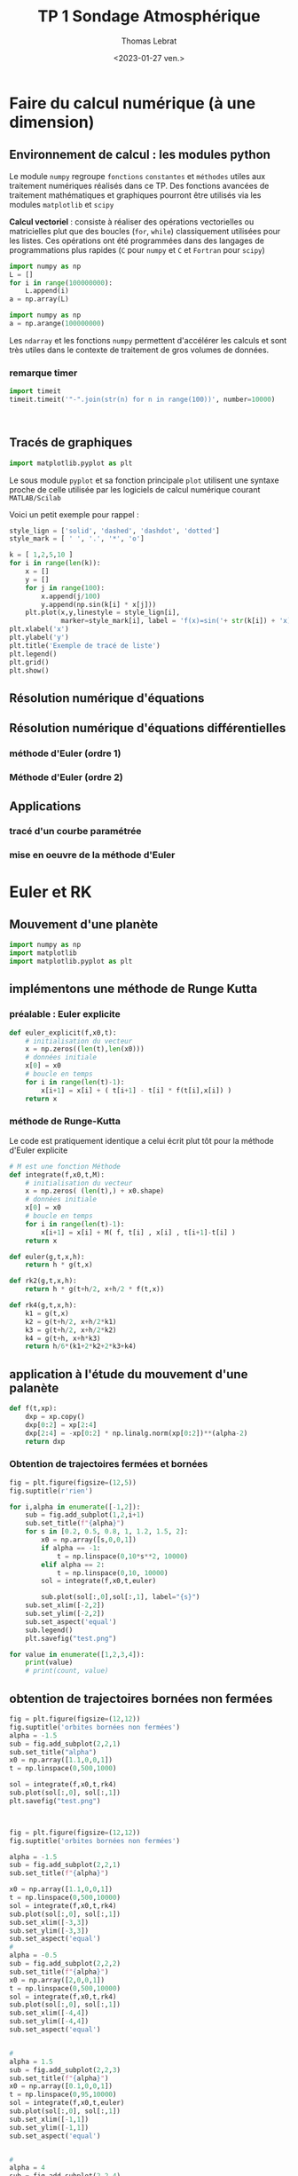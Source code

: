 #+TITLE: TP 1 Sondage Atmosphérique 

#+AUTHOR: Thomas Lebrat

#+DATE: <2023-01-27 ven.>


* Faire du calcul numérique (à une dimension)

** Environnement de calcul : les modules python

Le module ~numpy~ regroupe ~fonctions~ ~constantes~ et ~méthodes~ utiles aux traitement numériques réalisés dans ce TP. Des fonctions avancées de traitement mathématiques et graphiques pourront être utilisés via les modules ~matplotlib~ et ~scipy~

*Calcul vectoriel* : consiste à réaliser des opérations vectorielles ou matricielles plut que des boucles (~for~, ~while~) classiquement utilisées pour les listes. Ces opérations ont été programmées dans des langages de programmations plus rapides (~C~ pour ~numpy~ et ~C~ et ~Fortran~ pour ~scipy~)


#+BEGIN_SRC jupyter-python
import numpy as np
L = []
for i in range(100000000):
    L.append(i)
a = np.array(L)
#+END_SRC

#+RESULTS:

#+BEGIN_SRC jupyter-python
import numpy as np
a = np.arange(100000000)
#+END_SRC

Les ~ndarray~ et les fonctions ~numpy~ permettent d'accélérer les calculs et sont très utiles dans le contexte de traitement de gros volumes de données.




#+RESULTS:



*** remarque timer

#+BEGIN_SRC jupyter-python
import timeit
timeit.timeit('"-".join(str(n) for n in range(100))', number=10000)


#+END_SRC

#+RESULTS:
:RESULTS:
0.18152295495383441
:END:









#+BEGIN_SRC jupyter-python  

#+END_SRC


** Tracés de graphiques 

#+BEGIN_SRC jupyter-python
import matplotlib.pyplot as plt
#+END_SRC

Le sous module ~pyplot~ et sa fonction principale ~plot~ utilisent une syntaxe proche de celle utilisée par les logiciels de calcul numérique courant ~MATLAB/Scilab~ 

Voici un petit exemple pour rappel : 

#+BEGIN_SRC jupyter-python
style_lign = ['solid', 'dashed', 'dashdot', 'dotted']
style_mark = [ ' ', '.', '*', 'o']
#+END_SRC

#+RESULTS:

#+BEGIN_SRC jupyter-python  
k = [ 1,2,5,10 ]
for i in range(len(k)):
    x = []
    y = []
    for j in range(100):
        x.append(j/100)
        y.append(np.sin(k[i] * x[j]))
    plt.plot(x,y,linestyle = style_lign[i],
             marker=style_mark[i], label = 'f(x)=sin('+ str(k[i]) + 'x)')
plt.xlabel('x')
plt.ylabel('y')
plt.title('Exemple de tracé de liste')
plt.legend()
plt.grid()
plt.show()
#+END_SRC

#+RESULTS:
:RESULTS:
[[file:./.ob-jupyter/f3e0a6de8c3e49722cf23e7f558b7b9f0c4389f0.png]]
:END:


** Résolution numérique d'équations 


** Résolution numérique d'équations différentielles

*** méthode d'Euler (ordre 1)

*** Méthode d'Euler (ordre 2)


** Applications  

*** tracé d'un courbe paramétrée

*** mise en oeuvre de la méthode d'Euler


* Euler et RK

** Mouvement d'une planète 

 #+BEGIN_SRC jupyter-python
import numpy as np
import matplotlib
import matplotlib.pyplot as plt
 #+END_SRC

 #+RESULTS:

** implémentons une méthode de Runge Kutta 

*** préalable : Euler explicite

 #+BEGIN_SRC jupyter-python
def euler_explicit(f,x0,t):
    # initialisation du vecteur
    x = np.zeros((len(t),len(x0)))
    # données initiale
    x[0] = x0
    # boucle en temps
    for i in range(len(t)-1):
        x[i+1] = x[i] + ( t[i+1] - t[i] * f(t[i],x[i]) )
    return x
 #+END_SRC

 #+RESULTS:

*** méthode de Runge-Kutta

 Le code est pratiquement identique a celui écrit plut tôt pour la méthode d'Euler explicite 

 #+BEGIN_SRC jupyter-python  
# M est une fonction Méthode 
def integrate(f,x0,t,M):
    # initialisation du vecteur
    x = np.zeros( (len(t),) + x0.shape)
    # données initiale
    x[0] = x0
    # boucle en temps
    for i in range(len(t)-1):
        x[i+1] = x[i] + M( f, t[i] , x[i] , t[i+1]-t[i] )
    return x

def euler(g,t,x,h):
    return h * g(t,x)

def rk2(g,t,x,h):
    return h * g(t+h/2, x+h/2 * f(t,x))

def rk4(g,t,x,h):
    k1 = g(t,x)
    k2 = g(t+h/2, x+h/2*k1)
    k3 = g(t+h/2, x+h/2*k2)
    k4 = g(t+h, x+h*k3)
    return h/6*(k1+2*k2+2*k3+k4)

 #+END_SRC

 #+RESULTS:

** application à l'étude du mouvement d'une palanète

#+BEGIN_SRC jupyter-python
def f(t,xp):
    dxp = xp.copy()
    dxp[0:2] = xp[2:4]
    dxp[2:4] = -xp[0:2] * np.linalg.norm(xp[0:2])**(alpha-2)
    return dxp
#+END_SRC

#+RESULTS:


*** Obtention de trajectoires fermées et bornées


#+BEGIN_SRC jupyter-python
fig = plt.figure(figsize=(12,5))
fig.suptitle(r'rien')

for i,alpha in enumerate([-1,2]):
    sub = fig.add_subplot(1,2,i+1)
    sub.set_title(f"{alpha}")
    for s in [0.2, 0.5, 0.8, 1, 1.2, 1.5, 2]:
        x0 = np.array([s,0,0,1])
        if alpha == -1:
            t = np.linspace(0,10*s**2, 10000)
        elif alpha == 2:
            t = np.linspace(0,10, 10000)
        sol = integrate(f,x0,t,euler)
        
        sub.plot(sol[:,0],sol[:,1], label="{s}")
    sub.set_xlim([-2,2])
    sub.set_ylim([-2,2])
    sub.set_aspect('equal')
    sub.legend()
    plt.savefig("test.png")
#+END_SRC

#+RESULTS:
:RESULTS:
[[file:./.ob-jupyter/9a162d3e9eadaa15f22d9a20fbc212c2e111975e.png]]
:END:



#+BEGIN_SRC jupyter-python
for value in enumerate([1,2,3,4]):
    print(value)
    # print(count, value)

#+END_SRC

#+RESULTS:
:RESULTS:
(0, 1)
(1, 2)
(2, 3)
(3, 4)
:END:


** obtention de trajectoires bornées non fermées 

#+BEGIN_SRC jupyter-python
fig = plt.figure(figsize=(12,12))
fig.suptitle('orbites bornées non fermées')
alpha = -1.5
sub = fig.add_subplot(2,2,1)
sub.set_title("alpha")
x0 = np.array([1.1,0,0,1])
t = np.linspace(0,500,1000)

sol = integrate(f,x0,t,rk4)
sub.plot(sol[:,0], sol[:,1])
plt.savefig("test.png")
#+END_SRC

#+RESULTS:
:RESULTS:
[[file:./.ob-jupyter/a55b316378cfd321e06e128e04e0972430260227.png]]
:END:



 #+BEGIN_SRC jupyter-python  


fig = plt.figure(figsize=(12,12))
fig.suptitle('orbites bornées non fermées')

alpha = -1.5
sub = fig.add_subplot(2,2,1)
sub.set_title(f"{alpha}")

x0 = np.array([1.1,0,0,1])
t = np.linspace(0,500,10000)
sol = integrate(f,x0,t,rk4)
sub.plot(sol[:,0], sol[:,1])
sub.set_xlim([-3,3])
sub.set_ylim([-3,3])
sub.set_aspect('equal')
#
alpha = -0.5
sub = fig.add_subplot(2,2,2)
sub.set_title(f"{alpha}")
x0 = np.array([2,0,0,1])
t = np.linspace(0,500,10000)
sol = integrate(f,x0,t,rk4)
sub.plot(sol[:,0], sol[:,1])
sub.set_xlim([-4,4])
sub.set_ylim([-4,4])
sub.set_aspect('equal')


#
alpha = 1.5
sub = fig.add_subplot(2,2,3)
sub.set_title(f"{alpha}")
x0 = np.array([0.1,0,0,1])
t = np.linspace(0,95,10000)
sol = integrate(f,x0,t,euler)
sub.plot(sol[:,0], sol[:,1])
sub.set_xlim([-1,1])
sub.set_ylim([-1,1])
sub.set_aspect('equal')


#
alpha = 4
sub = fig.add_subplot(2,2,4)
sub.set_title(f"{alpha}")
x0 = np.array([2,0,0,1])
t = np.linspace(0,95,10000)
sol = integrate(f,x0,t,euler)
sub.plot(sol[:,0], sol[:,1])
sub.set_xlim([-2.5,2.5])
sub.set_ylim([-2.5,2.5])
sub.set_aspect('equal')

plt.savefig("test.png")

#+END_SRC

#+RESULTS:
:RESULTS:
<ipython-input-5-4cdac2502d30>:4: RuntimeWarning: overflow encountered in multiply
  dxp[2:4] = -xp[0:2] * np.linalg.norm(xp[0:2])**(alpha-2)
<ipython-input-4-d934a3694110>:9: RuntimeWarning: invalid value encountered in add
  x[i+1] = x[i] + M( f, t[i] , x[i] , t[i+1]-t[i] )
[[file:./.ob-jupyter/418f34687a6e24990a88f0a6622ea1d367346d1e.png]]
:END:


#+BEGIN_SRC jupyter-python  

#+END_SRC



* Sondage 

** Imports Constantes et Données
#+BEGIN_SRC jupyter-python
import numpy as np
import matplotlib
import matplotlib.pyplot as plt
#import json
#import csv

M = 29.0e-3
R = 8.31

P0 = 1.0e5
g0 = 9.8

RT = 6.4e6
pi = np.pi

zexp = np.array([0.0, 5.0, 10.0, 12.0, 20.0, 25.0, 30.0, 35.0, 40.0, 45.0, 48.0, 52.0, 55.0, 60.0, 65.0, 70.0, 75.0, 80.0, 84.0, 92.0, 95.0, 100.0])

Texp = np.array([15.0, -18.0, -49.0, -56.0, -56.0, -51.0, -46.0, -37.0, -22.0, -8.0, -2.0, -2.0, -7.0, -17.0, -33.0, -54.0, -65.0, -79.0, -86.0, -86.0, -81.0, -72.0])

#+END_SRC

#+RESULTS:


** Interpolation 

#+BEGIN_SRC jupyter-python
def T(z,unite):
    z_km = z / 1000 #conversion
    alpha = 1 # facteur de conversion
    
    if unite == 'C':
        alpha = 0
        
    i = 0
    while z_km > zexp[i+1]: # recherche de l'indice i
        i = i + 1
        
    rate =  ( Texp[i+1] - Texp[i] ) / ( zexp[i+1] - zexp[i] )
    temperature = alpha*273 + Texp[i] + rate * (z_km - zexp[i])
    return temperature

#+END_SRC

#+RESULTS:


** Temperature

#+BEGIN_SRC jupyter-python :results output
N = 10000
zmax = 100.0e3
dz = zmax / (N-1)
print(N, zmax, dz)
zatm = np.array([ k * dz for k in range(N) ])
Tatm = np.array([ T(zatm[k], 'C') for k in range(N) ])
TatmK = np.array([ T(zatm[k], 'K') for k in range(N) ])
gatm = np.array([ g(zatm[k]) for k in range(N)])
#+END_SRC

#+RESULTS:
:RESULTS:
10000 100000.0 10.001000100010002
# [goto error]

NameErrorTraceback (most recent call last)
<ipython-input-12-2c84e93431ff> in <module>
      6 Tatm = np.array([ T(zatm[k], 'C') for k in range(N) ])
      7 TatmK = np.array([ T(zatm[k], 'K') for k in range(N) ])
----> 8 gatm = np.array([ g(zatm[k]) for k in range(N)])

<ipython-input-12-2c84e93431ff> in <listcomp>(.0)
      6 Tatm = np.array([ T(zatm[k], 'C') for k in range(N) ])
      7 TatmK = np.array([ T(zatm[k], 'K') for k in range(N) ])
----> 8 gatm = np.array([ g(zatm[k]) for k in range(N)])

NameError: name 'g' is not defined
:END:


** Champ de pesanteur

#+BEGIN_SRC jupyter-python
def g(z):
    return g0 * RT**2 / (RT + z)**2
    return g0
#+END_SRC

#+RESULTS:


#+BEGIN_SRC jupyter-python
fig, ax = plt.subplots()
ax.plot( TatmK,zatm)
ax.plot( Tatm,zatm)
plt.savefig("ffffffffff")
#+END_SRC

#+RESULTS:
:RESULTS:
[[file:./.ob-jupyter/577d760093195a5f2d796bd964803c44fa8f67bc.png]]
:END:


** Pression 

#+BEGIN_SRC jupyter-python
Patm = [P0]
gatm = [g0]
deltap = 0
gradient = 0
for k in range(N-1):
    gradient = - M * g(zatm[k]) / (R * TatmK[k] )
    deltap = gradient * dz * Patm[k]
    
    Patm.append( Patm[k] + deltap )
#    gatm.append( gatm[k] )
Patm = np.array(Patm)
print(M,R,P0,g0,RT)
#+END_SRC

#+RESULTS:
:RESULTS:
0.029 8.31 100000.0 9.8 6400000.0
:END:

#+BEGIN_SRC jupyter-python :results output

fig = plt.figure(figsize=(12,12))
fig.suptitle('titre')

plt.plot(zatm,Patm)
plt.savefig("test.png")

#+END_SRC

#+RESULTS:
:RESULTS:
[[file:./.ob-jupyter/667370a6acad955915e5b75c2f235280f02a7f58.png]]
:END:


#+BEGIN_SRC jupyter-python  :results output
def masse_atm(z):
    masse = 0
    k = 0
    
    Cte = 4*pi*M/R
    while zatm[k] < z:
        dm = Cte * (RT + z)**2 * Patm[k] / T(zatm[k],'K') * dz
        masse = masse + dm
        k = k+1
    return masse
#+END_SRC

#+RESULTS:


#+BEGIN_SRC jupyter-python

mtot = masse_atm(100e3)
print(mtot)

#+END_SRC

#+RESULTS:
:RESULTS:
5.43005982435075e+18
:END:



#+BEGIN_SRC jupyter-python
mtropo = masse_atm(15e3)
print(mtropo/mtot)
#+END_SRC

#+RESULTS:
:RESULTS:
0.8571666627299532
:END:


#+BEGIN_SRC jupyter-python
print(zatm)
#+END_SRC

#+RESULTS:
:RESULTS:
[0.00000000e+00 1.00010001e+01 2.00020002e+01 ... 9.99799980e+04
 9.99899990e+04 1.00000000e+05]
:END:


test 

#+BEGIN_SRC jupyter-python
vec = np.array([ masse_atm(zatm[k]) for k in range(10) ])
print(vec)
#+END_SRC


#+RESULTS:
:RESULTS:
[0.00000000e+00 6.23762249e+15 1.24693043e+16 1.86950498e+16
 2.49148633e+16 3.11287491e+16 3.73367115e+16 4.35387549e+16
 4.97348836e+16 5.59251018e+16]
:END:


* Python Numerical Methods (Berkeley)

#+BEGIN_SRC jupyter-python
import numpy as np
import matplotlib.pyplot as plt

plt.style.use('seaborn-poster')
%matplotlib inline

# Define parameters
f = lambda t, s: np.exp(-t) # ODE
h = 0.1 # Step size
t = np.arange(0, 1 + h, h) # Numerical grid
s0 = -1 # Initial Condition

# Explicit Euler Method
s = np.zeros(len(t))
s[0] = s0

for i in range(0, len(t) - 1):
    s[i + 1] = s[i] + h*f(t[i], s[i])

plt.figure(figsize = (12, 8))
plt.plot(t, s, 'bo--', label='Approximate')
plt.plot(t, -np.exp(-t), 'g', label='Exact')
plt.title('Approximate and Exact Solution \
for Simple ODE')
plt.xlabel('t')
plt.ylabel('f(t)')
plt.grid()
plt.legend(loc='lower right')
plt.show()
#+END_SRC

#+RESULTS:
:RESULTS:
<ipython-input-14-53e864c3c24f>:4: MatplotlibDeprecationWarning: The seaborn styles shipped by Matplotlib are deprecated since 3.6, as they no longer correspond to the styles shipped by seaborn. However, they will remain available as 'seaborn-v0_8-<style>'. Alternatively, directly use the seaborn API instead.
  plt.style.use('seaborn-poster')
[[file:./.ob-jupyter/ec27a85be48b66ae355423c73763b02f5f9f9876.png]]
:END:

#+BEGIN_SRC jupyter-python  
import numpy as np
from numpy.linalg import inv
import matplotlib.pyplot as plt

plt.style.use('seaborn-poster')

%matplotlib inline 

#+END_SRC

#+RESULTS:
:RESULTS:
<ipython-input-15-bcef546ae31a>:5: MatplotlibDeprecationWarning: The seaborn styles shipped by Matplotlib are deprecated since 3.6, as they no longer correspond to the styles shipped by seaborn. However, they will remain available as 'seaborn-v0_8-<style>'. Alternatively, directly use the seaborn API instead.
  plt.style.use('seaborn-poster')
:END:

#+BEGIN_SRC jupyter-python
# define step size
h = 0.1
# define numerical grid
t = np.arange(0, 5.1, h)
# oscillation freq. of pendulum
w = 4
s0 = np.array([[1], [0]])

m_e = np.array([[1, h], 
               [-w**2*h, 1]])
m_i = inv(np.array([[1, -h], 
               [w**2*h, 1]]))
m_t = np.dot(inv(np.array([[1, -h/2], 
    [w**2*h/2,1]])), np.array(
      [[1,h/2], [-w**2*h/2, 1]]))

s_e = np.zeros((len(t), 2))
s_i = np.zeros((len(t), 2))
s_t = np.zeros((len(t), 2))

# do integrations
s_e[0, :] = s0.T
s_i[0, :] = s0.T
s_t[0, :] = s0.T

for j in range(0, len(t)-1):
    s_e[j+1, :] = np.dot(m_e,s_e[j, :])
    s_i[j+1, :] = np.dot(m_i,s_i[j, :])
    s_t[j+1, :] = np.dot(m_t,s_t[j, :])
    
plt.figure(figsize = (12, 8))
plt.plot(t,s_e[:,0],'b-')
plt.plot(t,s_i[:,0],'g:')
plt.plot(t,s_t[:,0],'r--')
plt.plot(t, np.cos(w*t), 'k')
plt.ylim([-3, 3])
plt.xlabel('t')
plt.ylabel('$\Theta (t)$')
plt.legend(['Explicit', 'Implicit', \
            'Trapezoidal', 'Exact'])
plt.show()
#+END_SRC

#+RESULTS:
:RESULTS:
findfont: Font family ['STIXGeneral'] not found. Falling back to DejaVu Sans.
findfont: Font family ['STIXGeneral'] not found. Falling back to DejaVu Sans.
findfont: Font family ['STIXGeneral'] not found. Falling back to DejaVu Sans.
findfont: Font family ['STIXNonUnicode'] not found. Falling back to DejaVu Sans.
findfont: Font family ['STIXNonUnicode'] not found. Falling back to DejaVu Sans.
findfont: Font family ['STIXNonUnicode'] not found. Falling back to DejaVu Sans.
findfont: Font family ['STIXSizeOneSym'] not found. Falling back to DejaVu Sans.
findfont: Font family ['STIXSizeTwoSym'] not found. Falling back to DejaVu Sans.
findfont: Font family ['STIXSizeThreeSym'] not found. Falling back to DejaVu Sans.
findfont: Font family ['STIXSizeFourSym'] not found. Falling back to DejaVu Sans.
findfont: Font family ['STIXSizeFiveSym'] not found. Falling back to DejaVu Sans.
findfont: Font family ['cmsy10'] not found. Falling back to DejaVu Sans.
findfont: Font family ['cmr10'] not found. Falling back to DejaVu Sans.
findfont: Font family ['cmtt10'] not found. Falling back to DejaVu Sans.
findfont: Font family ['cmmi10'] not found. Falling back to DejaVu Sans.
findfont: Font family ['cmb10'] not found. Falling back to DejaVu Sans.
findfont: Font family ['cmss10'] not found. Falling back to DejaVu Sans.
findfont: Font family ['cmex10'] not found. Falling back to DejaVu Sans.
findfont: Font family ['DejaVu Sans Display'] not found. Falling back to DejaVu Sans.
[[file:./.ob-jupyter/5f887c80d2aaad857e748eabed3fa929118eb2b8.png]]
:END:


* TEST Casamayou
#+BEGIN_SRC jupyter-python
import os

def nrange(a, b, numpoints):
    """Renvoie une subdivision de [a, b] à N+1 points."""
    pas = (b - a) / numpoints
    return (a + i * pas for i in range(numpoints + 1))

def srange(a, b, pas):
    """Renvoie une subdivision de [a, b] avec un pas donné."""
    numpoints = int((b - a) / pas)
    return (a + i * pas for i in range(numpoints + 1))

def preambule(nomFichier, boite, zoom, delta):
    """ Écrit le préambule du fichier EPS."""
    cadre = [x * zoom * delta for x in boite]
    s_debut = ("%!PS-Adobe-2.0 EPSF-2.0\n"
    "%%BoundingBox: {0[0]:.1f} {0[1]:.1f} {0[2]:.1f} {0[3]:.1f}\n"
    "{1} {1} scale\n").format(cadre, zoom)
    with open(nomFichier + ".eps", 'w') as f:
        f.write(s_debut)

def fin(nomFichier):
    """ Cloture le fichier EPS."""
    s_fin = "\nshowpage\n"
    with open(nomFichier + ".eps", 'a') as f:
        f.write(s_fin)

def ajouteCourbe(nomFichier, liste, boite, zoom, epaisseurTrait, rgb):
    """Ajoute une courbe donnée sous forme de liste."""
    with open(nomFichier + ".eps", 'a') as f:
        f.write("\nnewpath\n")
        for i, point in enumerate(liste):
            if i == 0:
                f.write("    {0[0]: .4f}  {0[1]: .4f}   ".format(point))
                f.write("moveto\n")
            elif (boite[0] <= point[0] <= boite[2]
                    and boite[1] <= point[1] <= boite[3]):
                f.write("    {0[0]: .4f}  {0[1]: .4f}   ".format(point))
                f.write("lineto\n")
        f.write("{1} {0} div setlinewidth\n"
                "{2[0]} {2[1]} {2[2]} setrgbcolor\n"
                "stroke\n".format(zoom, epaisseurTrait, rgb))

def affiche(nomFichier):
    """Affiche le graphique via ghostview."""
    os.system("gv {0}.eps &".format(nomFichier))

if __name__ == "__main__":
    from math import pi, cos, sin, floor

    N, a, b = 1000, 0, 1 + floor(38 * pi)
    nomFichier, zoom, epaisseurTrait = "polar", 100, 0.4
    rgb = (0, 0, 1) # tracé en bleu
    # rgb = (0.2, 0.2, 0.2) # tracé en gris
    boite = [-1.5, -1.5, 1.5, 1.5] # xmin , ymin, xmax, ymax

    # Fonction définissant la courbe polaire
    def f(theta):
        return 1 + cos(theta*20/19) / 3

    # Liste de points de la courbe
    liste = ([f(theta) * cos(theta), f(theta) * sin(theta)]
            for theta in nrange(a, b, N))

    # Création du fichier EPS
    preambule(nomFichier, boite, zoom, 1.1)
    ajouteCourbe(nomFichier, liste, boite, zoom, epaisseurTrait, rgb)
    fin(nomFichier)
    affiche(nomFichier)
#+END_SRC

#+RESULTS:


#+BEGIN_SRC jupyter-python
import matplotlib.pyplot as plt
import numpy as np

x = np.linspace(-15, 15, 150)
y = np.sin(x) / x

plt.plot(x, y)
plt.show()

#+END_SRC

#+RESULTS:
:RESULTS:
[[file:./.ob-jupyter/a6c5faf09a48ccd86a08334e93788d9fbc8be9f0.png]]
:END:


** test

#+BEGIN_SRC jupyter-python
import turtle as tt
# Set the background color as black,
# pensize as 2 and speed of drawing
# curve as 10(relative)
tt.bgcolor('grey')                                                                                                   
tt.pensize(1)
tt.speed(60)

# Iterate six times in total
for i in range(6):
    # Choose your color combination
    for color in ('magenta','yellow'):
        tt.color(color)
        # Draw a circle of chosen size, 100 here
        for j in range(100):
            tt.circle(j*4)
            # Move 10 pixels left to draw another circle
            tt.left(10)
            # Hide the cursor(or turtle) which drew the circle
            tt.hideturtle()
#+END_SRC

#+RESULTS:
:RESULTS:
# [goto error]

AttributeErrorTraceback (most recent call last)
<ipython-input-1-87aeeb7a6e43> in <module>
     14         # Draw a circle of chosen size, 100 here
     15         for j in range(100):
---> 16             tt.square(j*4)
     17             # Move 10 pixels left to draw another circle
     18             tt.left(10)

AttributeError: module 'turtle' has no attribute 'square'
:END:


#+BEGIN_SRC jupyter-python  
import turtle as tt
tt.bgcolor('grey')                                                                                                   
tt.pensize(1)
tt.speed(60)
shape("circle")
shapesize(5,4,1)
fillcolor("white")
tt.circle()

#+END_SRC

#+RESULTS:
:RESULTS:
# [goto error]

NameErrorTraceback (most recent call last)
<ipython-input-1-743e3db4db16> in <module>
      3 tt.pensize(1)
      4 tt.speed(60)
----> 5 shape("circle")
      6 shapesize(5,4,1)
      7 fillcolor("white")

NameError: name 'shape' is not defined
:END:

#+BEGIN_SRC jupyter-python
import numpy as np
from matplotlib import pyplot as plt
from math import pi

u=1.     #x-position of the center
v=0.5    #y-position of the center
a=2.     #radius on the x-axis
b=1.5    #radius on the y-axis

t = np.linspace(0, 2*pi, 100)
plt.plot( u+a*np.cos(t) , v+b*np.sin(t) )
plt.grid(color='lightgray',linestyle='--')
plt.show()
#+END_SRC

#+RESULTS:
:RESULTS:
[[file:./.ob-jupyter/4764649af7c87017cc7ad447da3fcd0c68639aad.png]]
:END:


#+BEGIN_SRC jupyter-python
import numpy as np
from matplotlib import pyplot as plt
from math import pi, cos, sin

u=1.       #x-position of the center
v=0.5      #y-position of the center
a=2.       #radius on the x-axis
b=1.5      #radius on the y-axis
t_rot=pi/2 #rotation angle

t = np.linspace(0, 2*pi, 100)
Ell = np.array([a*np.cos(t) , b*np.sin(t)])  
     #u,v removed to keep the same center location
R_rot = np.array([[cos(t_rot) , -sin(t_rot)],[sin(t_rot) , cos(t_rot)]])  
     #2-D rotation matrix

Ell_rot = np.zeros((2,Ell.shape[1]))
for i in range(Ell.shape[1]):
    Ell_rot[:,i] = np.dot(R_rot,Ell[:,i])

plt.plot( u+Ell[0,:] , v+Ell[1,:] )     #initial ellipse
plt.plot( u+Ell_rot[0,:] , v+Ell_rot[1,:],'darkorange' )    #rotated ellipse
plt.grid(color='lightgray',linestyle='--')
plt.show()


#+END_SRC

#+RESULTS:
:RESULTS:
[[file:./.ob-jupyter/844babfc4ec77d021e14225f129324aa450b5ebb.png]]
:END:

#+BEGIN_SRC jupyter-python  
from matplotlib.patches import Ellipse

plt.figure()
ax = plt.gca()

ellipse = Ellipse(xy=(157.18, 68.4705), width=0.036, height=0.012, 
                        edgecolor='r', fc='None', lw=2)
ax.add_patch(ellipse)

#+END_SRC

#+RESULTS:
:RESULTS:
: <matplotlib.patches.Ellipse at 0x7f288c6ad610>
[[file:./.ob-jupyter/61d2780d035746e2a1d41c3696837d1141c39f65.png]]
:END:


#+BEGIN_SRC jupyter-python  
import matplotlib.pyplot as plt
import numpy.random as rnd
from matplotlib.patches import Ellipse

NUM = 250

ells = [Ellipse(xy=rnd.rand(2)*10, width=rnd.rand(), height=rnd.rand(), angle=rnd.rand()*360)
        for i in range(NUM)]

fig = plt.figure(0)
ax = fig.add_subplot(111, aspect='equal')
for e in ells:
    ax.add_artist(e)
    e.set_clip_box(ax.bbox)
    e.set_alpha(rnd.rand())
    e.set_facecolor(rnd.rand(3))

ax.set_xlim(0, 10)
ax.set_ylim(0, 10)

plt.show()

#+END_SRC

#+RESULTS:
:RESULTS:
[[file:./.ob-jupyter/76e22ac73fecc3e100c2fec5dc003b4e9174a123.png]]
:END:


#+BEGIN_SRC jupyter-python  
import matplotlib.pyplot as plt
import numpy as np

x = np.arange(6)
y = np.arange(5)
z = x * y[:, np.newaxis]

for i in range(5):
    if i == 0:
        p = plt.imshow(z)
        fig = plt.gcf()
        plt.clim()   # clamp the color limits
        plt.title("Boring slide show")
    else:
        z = z + 2
        p.set_data(z)

    print("step", i)
    plt.pause(0.5)
#+END_SRC

#+RESULTS:
:RESULTS:
step 0
[[file:./.ob-jupyter/aef1c63053ea322cb58f7bbc29a6e45303bb7096.png]]
step 1
step 2
step 3
step 4
:END:


#+BEGIN_SRC jupyter-python  
import matplotlib.pyplot as plt
import numpy as np
from matplotlib.patches import Ellipse

delta = 45.0  # degrees

angles = np.arange(0, 360 + delta, delta)
ells = [Ellipse((1, 1), 4, 2, a) for a in angles]

a = plt.subplot(111, aspect='equal')

for e in ells:
    e.set_clip_box(a.bbox)
    e.set_alpha(0.1)
    a.add_artist(e)

plt.xlim(-2, 4)
plt.ylim(-1, 3)

plt.show()
#+END_SRC

#+RESULTS:
:RESULTS:
<ipython-input-4-de3ee4e9bc8b>:8: MatplotlibDeprecationWarning: Passing the angle parameter of __init__() positionally is deprecated since Matplotlib 3.6; the parameter will become keyword-only two minor releases later.
  ells = [Ellipse((1, 1), 4, 2, a) for a in angles]
[[file:./.ob-jupyter/fa46ea90207cb60496d5f2e70e5014a9510197d1.png]]
:END:


#+BEGIN_SRC jupyter-python  

#+END_SRC




